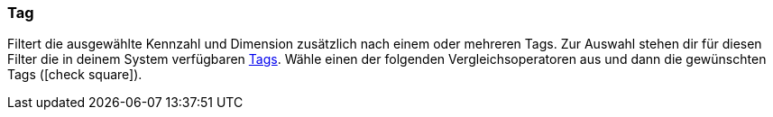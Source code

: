 === Tag

Filtert die ausgewählte Kennzahl und Dimension zusätzlich nach einem oder mehreren Tags. Zur Auswahl stehen dir für diesen Filter die in deinem System verfügbaren xref:willkommen:tags.adoc#[Tags]. Wähle einen der folgenden Vergleichsoperatoren aus und dann die gewünschten Tags (icon:check-square[role="blue"]).
